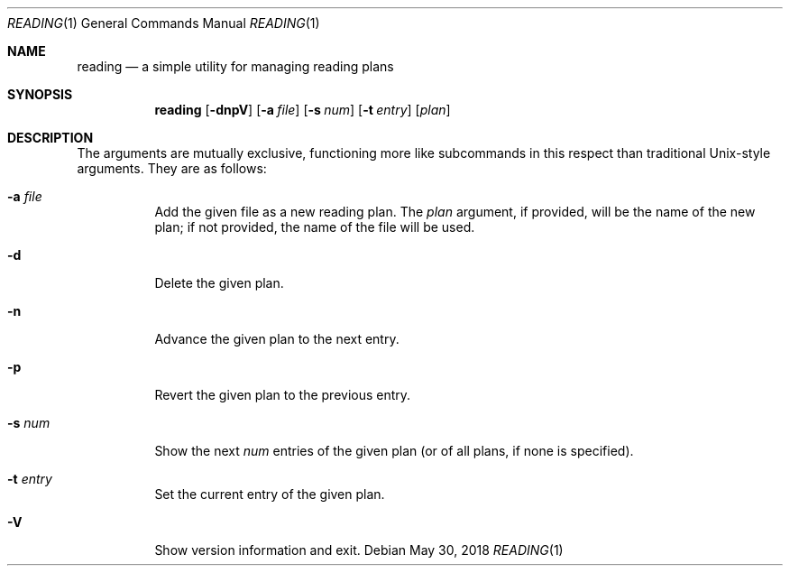 .Dd May 30, 2018
.Dt READING 1
.Os
.Sh NAME
.Nm reading
.Nd a simple utility for managing reading plans
.Sh SYNOPSIS
.Nm
.Op Fl dnpV
.Op Fl a Ar file
.Op Fl s Ar num
.Op Fl t Ar entry
.Op Ar plan
.Sh DESCRIPTION
The arguments are mutually exclusive, functioning more like subcommands in this
respect than traditional Unix-style arguments.
They are as follows:
.Bl -tag -width Ds
.It Fl a Ar file
Add the given file as a new reading plan.
The
.Ar plan
argument, if provided, will be the name of the new plan; if not provided, the
name of the file will be used.
.It Fl d
Delete the given plan.
.It Fl n
Advance the given plan to the next entry.
.It Fl p
Revert the given plan to the previous entry.
.It Fl s Ar num
Show the next
.Ar num
entries of the given plan (or of all plans, if none is specified).
.It Fl t Ar entry
Set the current entry of the given plan.
.It Fl V
Show version information and exit.
.El
